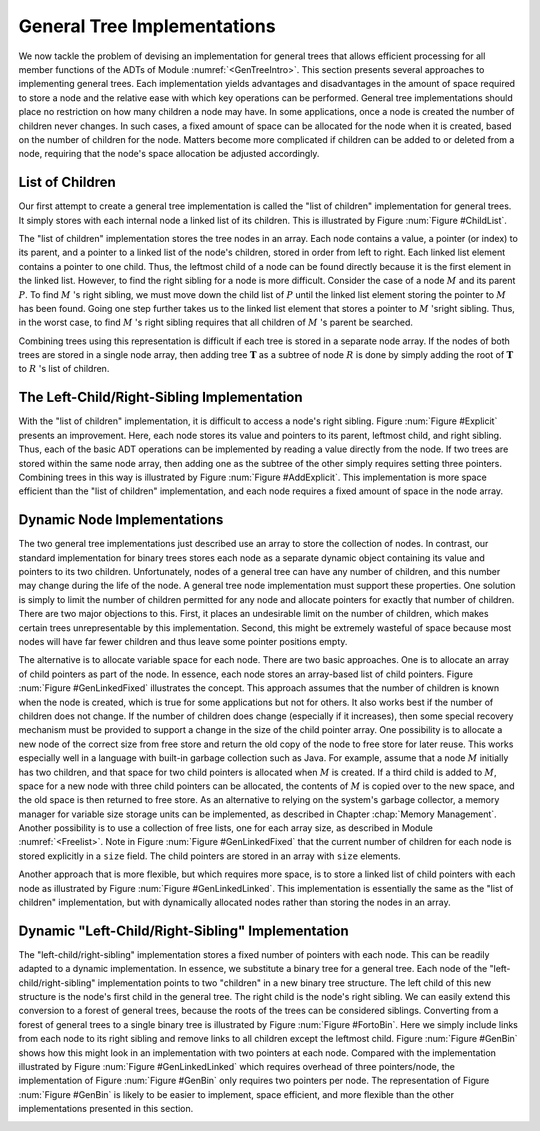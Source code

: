 .. This file is part of the OpenDSA eTextbook project. See
.. http://algoviz.org/OpenDSA for more details.
.. Copyright (c) 2012-2013 by the OpenDSA Project Contributors, and
.. distributed under an MIT open source license.

.. avmetadata::
   :author: Cliff Shaffer
   :prerequisites:
   :topic: General Trees

General Tree Implementations
============================

We now tackle the problem of devising an implementation for general
trees that allows efficient processing for all member functions of the
ADTs of Module :numref:`<GenTreeIntro>`.
This section presents several approaches to implementing general
trees.
Each implementation yields  advantages and disadvantages in the amount
of space required to store a node and the relative ease with which
key operations can be performed.
General tree implementations should place no restriction on how many
children a node may have.
In some applications, once a node is created the number of children
never changes.
In such cases, a fixed amount of space can be allocated for the
node when it is created, based on the number of children for the node.
Matters become more complicated if children can be added to or deleted
from a node, requiring that the node's space allocation be adjusted
accordingly.

List of Children
----------------

Our first attempt to create a general tree implementation is called
the "list of children" implementation for general trees.
It simply stores with each internal node a
linked list of its children.
This is illustrated by Figure :num:`Figure #ChildList`.

.. _ChildList:

.. odsafig:: Images/ChildLst.png
   :width: 400
   :align: center
   :capalign: justify
   :figwidth: 90%
   :alt: The "list of children" implementation for general trees.

   The "list of children" implementation for general trees.
   The column of numbers to the left of the node array labels the
   array indices.
   The column labeled "Val" stores node values.
   The column labeled "Par" stores indices (or pointers) to the
   parents.
   The last column stores pointers to the linked list of children for
   each internal node.
   Each element of the linked list stores a pointer to
   one of the node's children (shown as the array index of the target
   node).

The "list of children" implementation stores the tree nodes in an
array.
Each node contains a value, a pointer (or index) to its parent, and a
pointer to a linked list of the node's children, stored in order from
left to right.
Each linked list element contains a pointer to one child.
Thus, the leftmost child of a node can be found directly because it is
the first element in the linked list.
However, to find the right sibling for a node is more difficult.
Consider the case of a node :math:`M` and its parent :math:`P`.
To find :math:`M` 's right sibling, we must move down the child list
of :math:`P` until the linked list element storing the pointer
to :math:`M` has been found.
Going one step further takes us to the linked list element that stores
a pointer to :math:`M` 'sright sibling.
Thus, in the worst case, to find :math:`M` 's right sibling requires
that all children of :math:`M` 's parent be searched.

Combining trees using this representation is difficult if each tree
is stored in a separate node array.
If the nodes of both trees are stored in a single node array, then
adding tree :math:`\mathbf{T}` as a subtree of node :math:`R` is done
by simply adding the root of :math:`\mathbf{T}` to :math:`R` 's list
of children.

The Left-Child/Right-Sibling Implementation
-------------------------------------------

With the "list of children" implementation, it is difficult to
access a node's right sibling.
Figure :num:`Figure #Explicit` presents an improvement.
Here, each node stores its value and pointers to its parent, leftmost
child, and right sibling.
Thus, each of the basic ADT operations can be implemented by reading a
value directly from the node.
If two trees are stored within the same node array, then adding one
as the subtree of the other simply requires setting three pointers.
Combining trees in this way is illustrated by
Figure :num:`Figure #AddExplicit`.
This implementation is more space efficient than the
"list of children" implementation, and each node requires a fixed
amount of space in the node array.

.. _Explicit:

.. odsafig:: Images/Explicit.png
   :width: 350
   :align: center
   :capalign: center
   :figwidth: 90%
   :alt: The left-child/right-sibling implementation

   The "left-child/right-sibling" implementation.

.. _AddExplicit:

.. odsafig:: Images/ExpliAdd.png
   :width: 350
   :align: center
   :capalign: center
   :figwidth: 90%
   :alt: Combining two trees

   Combining two trees that use the "left-child/right-sibling"
   implementation.
   The subtree rooted at :math:`R` in Figure :num:`Figure #Explicit`
   now becomes the first child of :math:`R'`.
   Three pointers are adjusted in the node array:
   The left-child field of :math:`R'` now points to node :math:`R`,
   while the right-sibling field for :math:`R` points to node
   :math:`X`.
   The parent field of node :math:`R` points to
   node :math:`R'`.

Dynamic Node Implementations
----------------------------

The two general tree implementations just described use an
array to store the collection of nodes.
In contrast, our standard implementation for binary trees stores each
node as a separate dynamic object containing its value and pointers to
its two children.
Unfortunately, nodes of a general tree can have any number of
children, and this number may change during the life of the node.
A general tree node implementation must support these properties.
One solution is simply to limit the number of children permitted for
any node and allocate pointers for exactly that number of children.
There are two major objections to this.
First, it places an undesirable limit on the number of children, which
makes certain trees unrepresentable by this implementation.
Second, this might be extremely wasteful of space because most
nodes will have far fewer children and thus leave some pointer
positions empty.

The alternative is to allocate variable space for each node.
There are two basic approaches.
One is to allocate an array of child pointers as part of the node.
In essence, each node stores an array-based list of child pointers.
Figure :num:`Figure #GenLinkedFixed` illustrates the concept.
This approach assumes that the number of children is known when the
node is created, which is true for some applications but not for
others.
It also works best if the number of children does not change.
If the number of children does change (especially if it increases),
then some special recovery mechanism must be provided to support
a change in the size of the child pointer array.
One possibility is to allocate a new node of the correct size from
free store and return the old copy of the node to free store for
later reuse.
This works especially well in a language with built-in garbage
collection such as Java.
For example, assume that a node :math:`M` initially has two children,
and that space for two child pointers is allocated when :math:`M` is
created.
If a third child is added to :math:`M`, space for a new node with
three child pointers can be allocated, the contents of :math:`M` is
copied over to the new space, and the old space is then returned to
free store.
As an alternative to relying on the system's garbage collector,
a memory manager for variable size storage units can be implemented,
as described in Chapter :chap:`Memory Management`.
Another possibility is to use a collection of free lists, one for each
array size, as described in Module :numref:`<Freelist>`.
Note in Figure :num:`Figure #GenLinkedFixed` that the current number
of children for each node is stored explicitly in a ``size`` field.
The child pointers are stored in an array with ``size`` elements.

.. _GenLinkedFixed:

.. odsafig:: Images/GenLkFx.png
   :width: 400
   :align: center
   :capalign: justify
   :figwidth: 90%
   :alt: A dynamic general tree with fixed-size arrays

   A dynamic general tree representation with fixed-size arrays for
   the child pointers. (a) The general tree. (b) The tree representation.
   For each node, the first field stores the node value while the second
   field stores the size of the child pointer array.

Another approach that is more flexible, but which requires more space, 
is to store a linked list of child pointers with each node
as illustrated by Figure :num:`Figure #GenLinkedLinked`.
This implementation is essentially the same as the "list of
children" implementation, but with
dynamically allocated nodes rather than storing the nodes in an
array.

.. _GenLinkedLinked:

.. odsafig:: Images/GenLkLk.png
   :width: 400
   :align: center
   :capalign: justify
   :figwidth: 90%
   :alt: A dynamic general tree with linked lists of child pointers

   A dynamic general tree representation with linked lists of child
   pointers.
   (a) The general tree.
   (b) The tree representation.

Dynamic "Left-Child/Right-Sibling" Implementation
-------------------------------------------------

The "left-child/right-sibling" implementation
stores a fixed number of pointers with each node.
This can be readily adapted to a dynamic implementation.
In essence, we substitute a binary tree for a
general tree.
Each node of the "left-child/right-sibling" implementation points to
two "children" in a new binary tree structure.
The left child of this new structure is the node's first child
in the general tree.
The right child is the node's right sibling.
We can easily extend this conversion to a forest of general trees,
because the roots of the trees can be considered siblings.
Converting from a forest of general trees to a single binary tree is
illustrated by Figure :num:`Figure #FortoBin`.
Here we simply include links from each node to its right sibling and
remove links to all children except the leftmost child.
Figure :num:`Figure #GenBin` shows how this might look in an
implementation with two pointers at each node.
Compared with the implementation illustrated by
Figure :num:`Figure #GenLinkedLinked` which requires overhead of three
pointers/node, the implementation of Figure :num:`Figure #GenBin` only
requires two pointers per node.
The representation of Figure :num:`Figure #GenBin` is likely to be
easier to implement, space efficient, and more flexible than the other
implementations presented in this section.

.. _FortoBin:

.. odsafig:: Images/FortoBin.png
   :width: 400
   :align: center
   :capalign: justify
   :figwidth: 90%
   :alt: Converting from a forest of general trees to a binary tree

   Converting from a forest of general trees to a single binary tree.
   Each node stores pointers to its left child and right sibling.
   The tree roots are assumed to be siblings for the purpose of
   converting.

.. _GenBin:

.. odsafig:: Images/GenBin.png
   :width: 400
   :align: center
   :capalign: justify
   :figwidth: 90%
   :alt: Dynamic "left-child/right-sibling" representation

   A general tree converted to the dynamic "left-child/right-sibling"
   representation.
   Compared to the representation of
   Figure :num:`Figure #GenLinkedLinked`, this
   representation requires less space.
